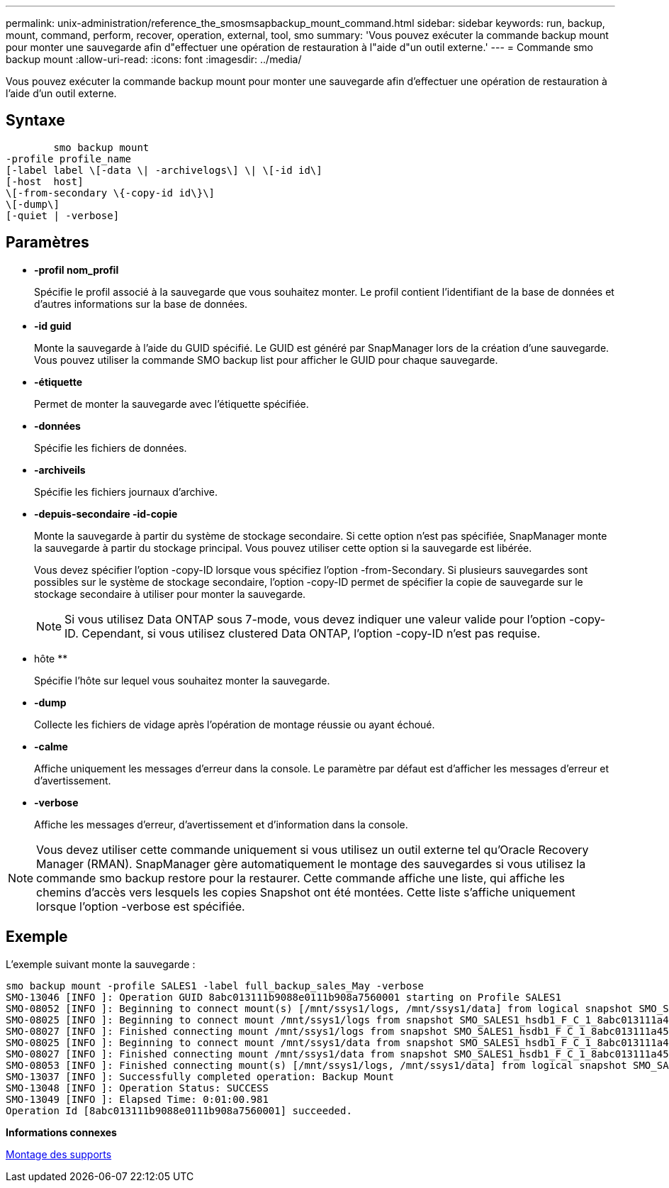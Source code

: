 ---
permalink: unix-administration/reference_the_smosmsapbackup_mount_command.html 
sidebar: sidebar 
keywords: run, backup, mount, command, perform, recover, operation, external, tool, smo 
summary: 'Vous pouvez exécuter la commande backup mount pour monter une sauvegarde afin d"effectuer une opération de restauration à l"aide d"un outil externe.' 
---
= Commande smo backup mount
:allow-uri-read: 
:icons: font
:imagesdir: ../media/


[role="lead"]
Vous pouvez exécuter la commande backup mount pour monter une sauvegarde afin d'effectuer une opération de restauration à l'aide d'un outil externe.



== Syntaxe

[listing]
----

        smo backup mount
-profile profile_name
[-label label \[-data \| -archivelogs\] \| \[-id id\]
[-host  host]
\[-from-secondary \{-copy-id id\}\]
\[-dump\]
[-quiet | -verbose]
----


== Paramètres

* *-profil nom_profil*
+
Spécifie le profil associé à la sauvegarde que vous souhaitez monter. Le profil contient l'identifiant de la base de données et d'autres informations sur la base de données.

* *-id guid*
+
Monte la sauvegarde à l'aide du GUID spécifié. Le GUID est généré par SnapManager lors de la création d'une sauvegarde. Vous pouvez utiliser la commande SMO backup list pour afficher le GUID pour chaque sauvegarde.

* *-étiquette*
+
Permet de monter la sauvegarde avec l'étiquette spécifiée.

* *-données*
+
Spécifie les fichiers de données.

* *-archiveils*
+
Spécifie les fichiers journaux d'archive.

* *-depuis-secondaire -id-copie*
+
Monte la sauvegarde à partir du système de stockage secondaire. Si cette option n'est pas spécifiée, SnapManager monte la sauvegarde à partir du stockage principal. Vous pouvez utiliser cette option si la sauvegarde est libérée.

+
Vous devez spécifier l'option -copy-ID lorsque vous spécifiez l'option -from-Secondary. Si plusieurs sauvegardes sont possibles sur le système de stockage secondaire, l'option -copy-ID permet de spécifier la copie de sauvegarde sur le stockage secondaire à utiliser pour monter la sauvegarde.

+

NOTE: Si vous utilisez Data ONTAP sous 7-mode, vous devez indiquer une valeur valide pour l'option -copy-ID. Cependant, si vous utilisez clustered Data ONTAP, l'option -copy-ID n'est pas requise.

* hôte **
+
Spécifie l'hôte sur lequel vous souhaitez monter la sauvegarde.

* *-dump*
+
Collecte les fichiers de vidage après l'opération de montage réussie ou ayant échoué.

* *-calme*
+
Affiche uniquement les messages d'erreur dans la console. Le paramètre par défaut est d'afficher les messages d'erreur et d'avertissement.

* *-verbose*
+
Affiche les messages d'erreur, d'avertissement et d'information dans la console.




NOTE: Vous devez utiliser cette commande uniquement si vous utilisez un outil externe tel qu'Oracle Recovery Manager (RMAN). SnapManager gère automatiquement le montage des sauvegardes si vous utilisez la commande smo backup restore pour la restaurer. Cette commande affiche une liste, qui affiche les chemins d'accès vers lesquels les copies Snapshot ont été montées. Cette liste s'affiche uniquement lorsque l'option -verbose est spécifiée.



== Exemple

L'exemple suivant monte la sauvegarde :

[listing]
----
smo backup mount -profile SALES1 -label full_backup_sales_May -verbose
SMO-13046 [INFO ]: Operation GUID 8abc013111b9088e0111b908a7560001 starting on Profile SALES1
SMO-08052 [INFO ]: Beginning to connect mount(s) [/mnt/ssys1/logs, /mnt/ssys1/data] from logical snapshot SMO_SALES1_hsdb1_F_C_1_8abc013111a450480111a45066210001.
SMO-08025 [INFO ]: Beginning to connect mount /mnt/ssys1/logs from snapshot SMO_SALES1_hsdb1_F_C_1_8abc013111a450480111a45066210001_0 of volume hs_logs.
SMO-08027 [INFO ]: Finished connecting mount /mnt/ssys1/logs from snapshot SMO_SALES1_hsdb1_F_C_1_8abc013111a450480111a45066210001_0 of volume hs_logs.
SMO-08025 [INFO ]: Beginning to connect mount /mnt/ssys1/data from snapshot SMO_SALES1_hsdb1_F_C_1_8abc013111a450480111a45066210001_0 of volume hs_data.
SMO-08027 [INFO ]: Finished connecting mount /mnt/ssys1/data from snapshot SMO_SALES1_hsdb1_F_C_1_8abc013111a450480111a45066210001_0 of volume hs_data.
SMO-08053 [INFO ]: Finished connecting mount(s) [/mnt/ssys1/logs, /mnt/ssys1/data] from logical snapshot SMO_SALES1_hsdb1_F_C_1_8abc013111a450480111a45066210001.
SMO-13037 [INFO ]: Successfully completed operation: Backup Mount
SMO-13048 [INFO ]: Operation Status: SUCCESS
SMO-13049 [INFO ]: Elapsed Time: 0:01:00.981
Operation Id [8abc013111b9088e0111b908a7560001] succeeded.
----
*Informations connexes*

xref:task_mounting_backups.adoc[Montage des supports]
